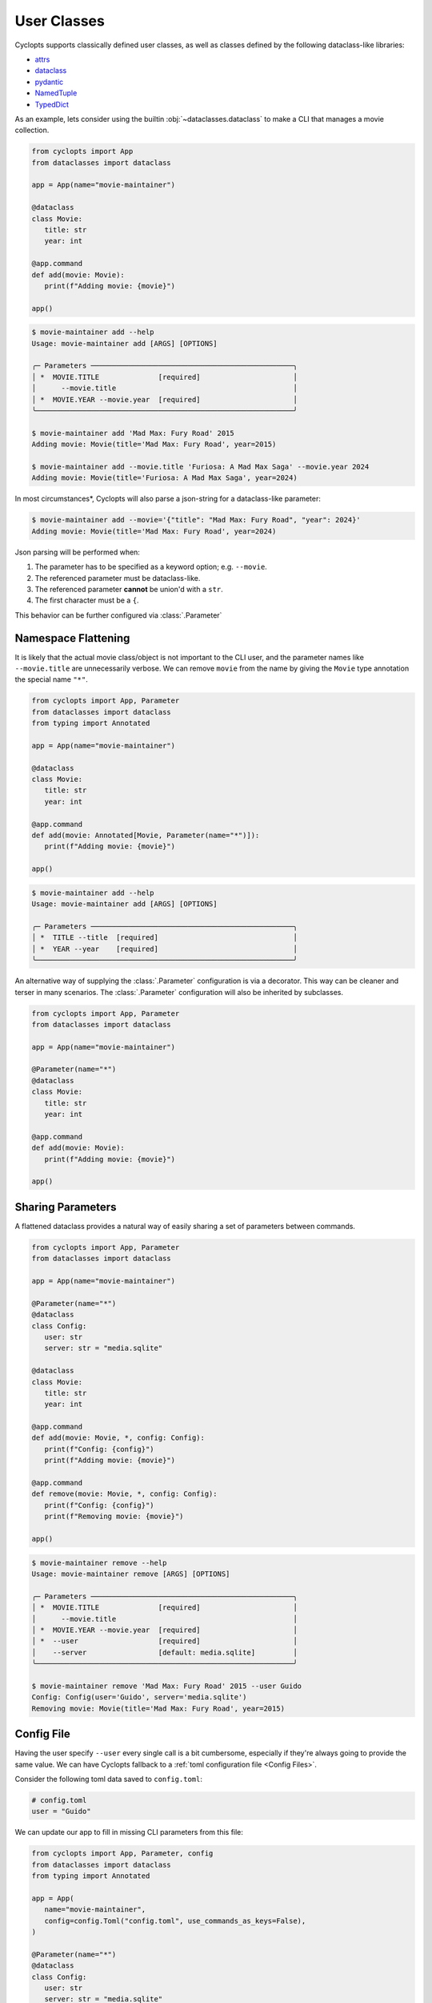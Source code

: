 ============
User Classes
============
Cyclopts supports classically defined user classes, as well as classes defined by the following dataclass-like libraries:

* `attrs <https://www.attrs.org/en/stable/>`_
* `dataclass <https://docs.python.org/3/library/dataclasses.html>`_
* `pydantic <https://docs.pydantic.dev/latest/>`_
* `NamedTuple <https://docs.python.org/3/library/typing.html#typing.NamedTuple>`_
* `TypedDict <https://docs.python.org/3/library/typing.html#typing.TypedDict>`_

As an example, lets consider using the builtin :obj:`~dataclasses.dataclass` to make a CLI that manages a movie collection.

.. code-block:: python

   from cyclopts import App
   from dataclasses import dataclass

   app = App(name="movie-maintainer")

   @dataclass
   class Movie:
      title: str
      year: int

   @app.command
   def add(movie: Movie):
      print(f"Adding movie: {movie}")

   app()

.. code-block:: console

   $ movie-maintainer add --help
   Usage: movie-maintainer add [ARGS] [OPTIONS]

   ╭─ Parameters ────────────────────────────────────────────────╮
   │ *  MOVIE.TITLE              [required]                      │
   │      --movie.title                                          │
   │ *  MOVIE.YEAR --movie.year  [required]                      │
   ╰─────────────────────────────────────────────────────────────╯

   $ movie-maintainer add 'Mad Max: Fury Road' 2015
   Adding movie: Movie(title='Mad Max: Fury Road', year=2015)

   $ movie-maintainer add --movie.title 'Furiosa: A Mad Max Saga' --movie.year 2024
   Adding movie: Movie(title='Furiosa: A Mad Max Saga', year=2024)

In most circumstances\*, Cyclopts will also parse a json-string for a dataclass-like parameter:

.. code-block:: console

   $ movie-maintainer add --movie='{"title": "Mad Max: Fury Road", "year": 2024}'
   Adding movie: Movie(title='Mad Max: Fury Road', year=2024)

Json parsing will be performed when:

1. The parameter has to be specified as a keyword option; e.g. ``--movie``.
2. The referenced parameter must be dataclass-like.
3. The referenced parameter **cannot** be union'd with a ``str``.
4. The first character must be a ``{``.

This behavior can be further configured via :class:`.Parameter`

.. _Namespace Flattening:

--------------------
Namespace Flattening
--------------------

It is likely that the actual movie class/object is not important to the CLI user, and the parameter names like ``--movie.title`` are unnecessarily verbose. We can remove ``movie`` from the name by giving the ``Movie`` type annotation the special name ``"*"``.

.. code-block:: python

   from cyclopts import App, Parameter
   from dataclasses import dataclass
   from typing import Annotated

   app = App(name="movie-maintainer")

   @dataclass
   class Movie:
      title: str
      year: int

   @app.command
   def add(movie: Annotated[Movie, Parameter(name="*")]):
      print(f"Adding movie: {movie}")

   app()

.. code-block:: console

   $ movie-maintainer add --help
   Usage: movie-maintainer add [ARGS] [OPTIONS]

   ╭─ Parameters ────────────────────────────────────────────────╮
   │ *  TITLE --title  [required]                                │
   │ *  YEAR --year    [required]                                │
   ╰─────────────────────────────────────────────────────────────╯

An alternative way of supplying the :class:`.Parameter` configuration is via a decorator.
This way can be cleaner and terser in many scenarios.
The :class:`.Parameter` configuration will also be inherited by subclasses.

.. code-block:: python

   from cyclopts import App, Parameter
   from dataclasses import dataclass

   app = App(name="movie-maintainer")

   @Parameter(name="*")
   @dataclass
   class Movie:
      title: str
      year: int

   @app.command
   def add(movie: Movie):
      print(f"Adding movie: {movie}")

   app()

.. _Sharing Parameters:

------------------
Sharing Parameters
------------------
A flattened dataclass provides a natural way of easily sharing a set of parameters between commands.

.. code-block:: python

   from cyclopts import App, Parameter
   from dataclasses import dataclass

   app = App(name="movie-maintainer")

   @Parameter(name="*")
   @dataclass
   class Config:
      user: str
      server: str = "media.sqlite"

   @dataclass
   class Movie:
      title: str
      year: int

   @app.command
   def add(movie: Movie, *, config: Config):
      print(f"Config: {config}")
      print(f"Adding movie: {movie}")

   @app.command
   def remove(movie: Movie, *, config: Config):
      print(f"Config: {config}")
      print(f"Removing movie: {movie}")

   app()

.. code-block:: console

   $ movie-maintainer remove --help
   Usage: movie-maintainer remove [ARGS] [OPTIONS]

   ╭─ Parameters ────────────────────────────────────────────────╮
   │ *  MOVIE.TITLE              [required]                      │
   │      --movie.title                                          │
   │ *  MOVIE.YEAR --movie.year  [required]                      │
   │ *  --user                   [required]                      │
   │    --server                 [default: media.sqlite]         │
   ╰─────────────────────────────────────────────────────────────╯

   $ movie-maintainer remove 'Mad Max: Fury Road' 2015 --user Guido
   Config: Config(user='Guido', server='media.sqlite')
   Removing movie: Movie(title='Mad Max: Fury Road', year=2015)


-----------
Config File
-----------
Having the user specify ``--user`` every single call is a bit cumbersome, especially if they're always going to provide the same value.
We can have Cyclopts fallback to a :ref:`toml configuration file <Config Files>`.

Consider the following toml data saved to ``config.toml``:

.. code-block:: toml

   # config.toml
   user = "Guido"

We can update our app to fill in missing CLI parameters from this file:

.. code-block:: python

   from cyclopts import App, Parameter, config
   from dataclasses import dataclass
   from typing import Annotated

   app = App(
      name="movie-maintainer",
      config=config.Toml("config.toml", use_commands_as_keys=False),
   )

   @Parameter(name="*")
   @dataclass
   class Config:
      user: str
      server: str = "media.sqlite"

   @dataclass
   class Movie:
      title: str
      year: int

   @app.command
   def add(movie: Movie, *, config: Config):
      print(f"Config: {config}")
      print(f"Adding movie: {movie}")

   app()

.. code-block:: console

   $ movie-maintainer add 'Mad Max: Fury Road' 2015
   Config: Config(user='Guido', server='media.sqlite')
   Adding movie: Movie(title='Mad Max: Fury Road', year=2015)
